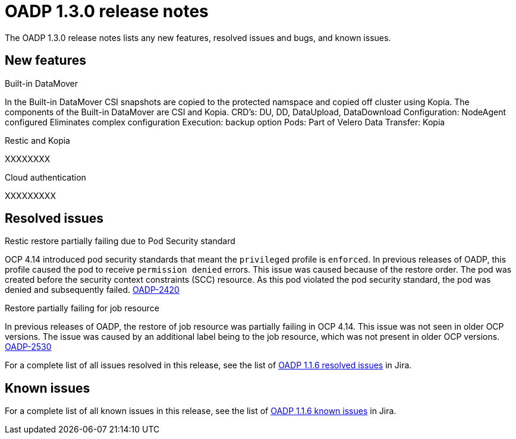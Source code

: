 // Module included in the following assemblies:
//
// * backup_and_restore/oadp-release-notes.adoc

:_content-type: REFERENCE
[id="migration-oadp-release-notes-1-3-0_{context}"]
= OADP 1.3.0 release notes

The OADP 1.3.0 release notes lists any new features, resolved issues and bugs, and known issues.

[id="new-features-1-3-0_{context}"]
== New features

.Built-in DataMover

In the Built-in DataMover CSI snapshots are copied to the protected namspace and copied off cluster using Kopia. The components of the Built-in DataMover are CSI and Kopia.
CRD’s: DU, DD,
DataUpload, DataDownload
Configuration: NodeAgent configured
Eliminates complex configuration
Execution: backup option
Pods: Part of Velero
Data Transfer: Kopia


.Restic and Kopia

XXXXXXXX

.Cloud authentication

XXXXXXXXX


[id="resolved-issues-1.3.0_{context}"]
== Resolved issues

.Restic restore partially failing due to Pod Security standard 

OCP 4.14 introduced pod security standards that meant the `privileged` profile is `enforced`. In previous releases of OADP, this profile caused the pod to receive `permission denied` errors. This issue was caused because of the restore order. The pod was created before the security context constraints (SCC) resource. As this pod violated the pod security standard, the pod was denied and subsequently failed. link:https://issues.redhat.com/browse/OADP-2420[OADP-2420]


.Restore partially failing for job resource

In previous releases of OADP, the restore of job resource was partially failing in OCP 4.14. This issue was not seen in older OCP versions. The issue was caused by an additional label being to the job resource, which was not present in older OCP versions. link:https://issues.redhat.com/browse/OADP-2530[OADP-2530]

For a complete list of all issues resolved in this release, see the list of link:https://issues.redhat.com/issues/?filter=12420897[OADP 1.1.6 resolved issues] in Jira.


[id="known-issues-1.3.0_{context}"]
== Known issues

For a complete list of all known issues in this release, see the list of link:https://issues.redhat.com/browse/OADP-2688?filter=12421263[OADP 1.1.6 known issues] in Jira. 


